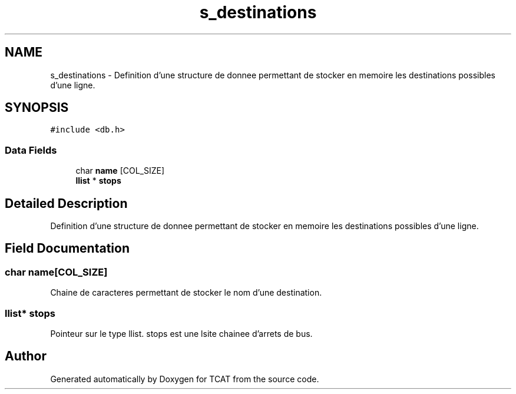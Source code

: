 .TH "s_destinations" 3 "Tue Jan 2 2018" "TCAT" \" -*- nroff -*-
.ad l
.nh
.SH NAME
s_destinations \- Definition d'une structure de donnee permettant de stocker en memoire les destinations possibles d'une ligne\&.  

.SH SYNOPSIS
.br
.PP
.PP
\fC#include <db\&.h>\fP
.SS "Data Fields"

.in +1c
.ti -1c
.RI "char \fBname\fP [COL_SIZE]"
.br
.ti -1c
.RI "\fBllist\fP * \fBstops\fP"
.br
.in -1c
.SH "Detailed Description"
.PP 
Definition d'une structure de donnee permettant de stocker en memoire les destinations possibles d'une ligne\&. 
.SH "Field Documentation"
.PP 
.SS "char name[COL_SIZE]"
Chaine de caracteres permettant de stocker le nom d'une destination\&. 
.SS "\fBllist\fP* \fBstops\fP"
Pointeur sur le type llist\&. stops est une lsite chainee d'arrets de bus\&. 

.SH "Author"
.PP 
Generated automatically by Doxygen for TCAT from the source code\&.
